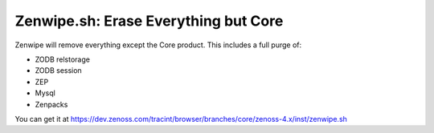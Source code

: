 =====================================
Zenwipe.sh: Erase Everything but Core
=====================================

Zenwipe will remove everything except the Core product.
This includes a full purge of:

* ZODB relstorage
* ZODB session
* ZEP
* Mysql
* Zenpacks

You can get it at 
https://dev.zenoss.com/tracint/browser/branches/core/zenoss-4.x/inst/zenwipe.sh  

   

